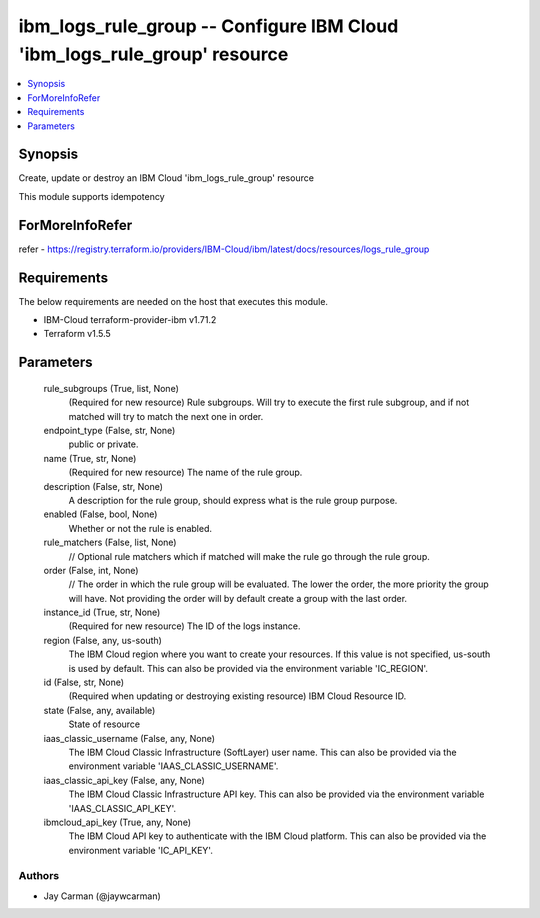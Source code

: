 
ibm_logs_rule_group -- Configure IBM Cloud 'ibm_logs_rule_group' resource
=========================================================================

.. contents::
   :local:
   :depth: 1


Synopsis
--------

Create, update or destroy an IBM Cloud 'ibm_logs_rule_group' resource

This module supports idempotency


ForMoreInfoRefer
----------------
refer - https://registry.terraform.io/providers/IBM-Cloud/ibm/latest/docs/resources/logs_rule_group

Requirements
------------
The below requirements are needed on the host that executes this module.

- IBM-Cloud terraform-provider-ibm v1.71.2
- Terraform v1.5.5



Parameters
----------

  rule_subgroups (True, list, None)
    (Required for new resource) Rule subgroups. Will try to execute the first rule subgroup, and if not matched will try to match the next one in order.


  endpoint_type (False, str, None)
    public or private.


  name (True, str, None)
    (Required for new resource) The name of the rule group.


  description (False, str, None)
    A description for the rule group, should express what is the rule group purpose.


  enabled (False, bool, None)
    Whether or not the rule is enabled.


  rule_matchers (False, list, None)
    // Optional rule matchers which if matched will make the rule go through the rule group.


  order (False, int, None)
    // The order in which the rule group will be evaluated. The lower the order, the more priority the group will have. Not providing the order will by default create a group with the last order.


  instance_id (True, str, None)
    (Required for new resource) The ID of the logs instance.


  region (False, any, us-south)
    The IBM Cloud region where you want to create your resources. If this value is not specified, us-south is used by default. This can also be provided via the environment variable 'IC_REGION'.


  id (False, str, None)
    (Required when updating or destroying existing resource) IBM Cloud Resource ID.


  state (False, any, available)
    State of resource


  iaas_classic_username (False, any, None)
    The IBM Cloud Classic Infrastructure (SoftLayer) user name. This can also be provided via the environment variable 'IAAS_CLASSIC_USERNAME'.


  iaas_classic_api_key (False, any, None)
    The IBM Cloud Classic Infrastructure API key. This can also be provided via the environment variable 'IAAS_CLASSIC_API_KEY'.


  ibmcloud_api_key (True, any, None)
    The IBM Cloud API key to authenticate with the IBM Cloud platform. This can also be provided via the environment variable 'IC_API_KEY'.













Authors
~~~~~~~

- Jay Carman (@jaywcarman)

